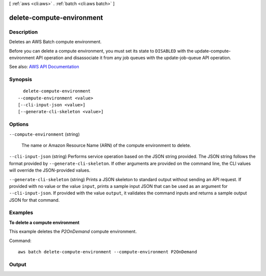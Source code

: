 [ :ref:`aws <cli:aws>` . :ref:`batch <cli:aws batch>` ]

.. _cli:aws batch delete-compute-environment:


**************************
delete-compute-environment
**************************



===========
Description
===========



Deletes an AWS Batch compute environment.

 

Before you can delete a compute environment, you must set its state to ``DISABLED`` with the  update-compute-environment API operation and disassociate it from any job queues with the  update-job-queue API operation.



See also: `AWS API Documentation <https://docs.aws.amazon.com/goto/WebAPI/batch-2016-08-10/DeleteComputeEnvironment>`_


========
Synopsis
========

::

    delete-compute-environment
  --compute-environment <value>
  [--cli-input-json <value>]
  [--generate-cli-skeleton <value>]




=======
Options
=======

``--compute-environment`` (string)


  The name or Amazon Resource Name (ARN) of the compute environment to delete. 

  

``--cli-input-json`` (string)
Performs service operation based on the JSON string provided. The JSON string follows the format provided by ``--generate-cli-skeleton``. If other arguments are provided on the command line, the CLI values will override the JSON-provided values.

``--generate-cli-skeleton`` (string)
Prints a JSON skeleton to standard output without sending an API request. If provided with no value or the value ``input``, prints a sample input JSON that can be used as an argument for ``--cli-input-json``. If provided with the value ``output``, it validates the command inputs and returns a sample output JSON for that command.



========
Examples
========

**To delete a compute environment**

This example deletes the `P2OnDemand` compute environment.

Command::

  aws batch delete-compute-environment --compute-environment P2OnDemand


======
Output
======

